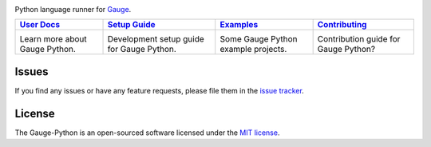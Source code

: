 .. image:: https://user-images.githubusercontent.com/5915802/29747597-21bd1200-8b1d-11e7-9796-3a6c6a26f032.png

|Travis Build Status| |Codacy Project Status| |Documentation Status| |MIT licensed|

Python language runner for `Gauge`_.

+------------------+------------------+------------------+-----------------+
|   `User Docs`_   |  `Setup Guide`_  |   `Examples`_    | `Contributing`_ |
+==================+==================+==================+=================+
|      |i1|\       |      |i2|\       |      |i3|\       |      |i4|\      |
|                  |                  |                  |                 |
| Learn more about | Development setup| Some Gauge Python| Contribution    |
| Gauge Python.    | guide for Gauge  | example projects.| guide for Gauge |
|                  | Python.          |                  | Python?         |
+------------------+------------------+------------------+-----------------+

Issues
------

If you find any issues or have any feature requests, please file them in the `issue tracker`_.

.. _issue tracker: https://github.com/kashishm/gauge-python/issues

License
-------

The Gauge-Python is an open-sourced software licensed under the `MIT license`_.

.. _User Docs: https://gauge-python.readthedocs.io
.. _Setup Guide: https://gauge-python.readthedocs.io/en/latest/contributing.html#development-guide
.. _Examples: https://gauge-python.readthedocs.io/en/latest/getting-started.html#examples
.. _Contributing: https://gauge-python.readthedocs.io/en/latest/contributing.html
.. _Gauge: https://github.com/getgauge/gauge
.. _MIT license: http://opensource.org/licenses/MIT

.. |i1| image:: https://d3i6fms1cm1j0i.cloudfront.net/github/images/techdocs.png
   :target: https://gauge-python.readthedocs.io
.. |i2| image:: https://d3i6fms1cm1j0i.cloudfront.net/github/images/setup.png
   :target: https://github.com/kashishm/gauge-python/wiki/Technical-Documentation
.. |i3| image:: https://d3i6fms1cm1j0i.cloudfront.net/github/images/roadmap.png
   :target: https://gauge-python.readthedocs.io/en/latest/getting-started.html#examples
.. |i4| image:: https://d3i6fms1cm1j0i.cloudfront.net/github/images/contributing.png
   :target: https://gauge-python.readthedocs.io/en/latest/contributing.html
.. |Documentation Status| image:: https://readthedocs.org/projects/gauge-python/badge/?version=latest
   :target: http://gauge-python.readthedocs.org/en/latest/?badge=latest
.. |Travis Build Status| image:: https://travis-ci.org/kashishm/gauge-python.svg?branch=master
   :target: https://travis-ci.org/kashishm/gauge-python
.. |Codacy Project Status| image:: https://api.codacy.com/project/badge/Grade/2b96566538d1445685f9ad7792456b97
   :target: https://www.codacy.com/app/kashishmunjal64/gauge-python?utm_source=github.com&amp;utm_medium=referral&amp;utm_content=kashishm/gauge-python&amp;utm_campaign=Badge_Grade
.. |MIT licensed| image:: https://img.shields.io/badge/license-MIT-blue.svg
   :target: https://github.com/kashishm/gauge-python/blob/master/LICENSE.txt
